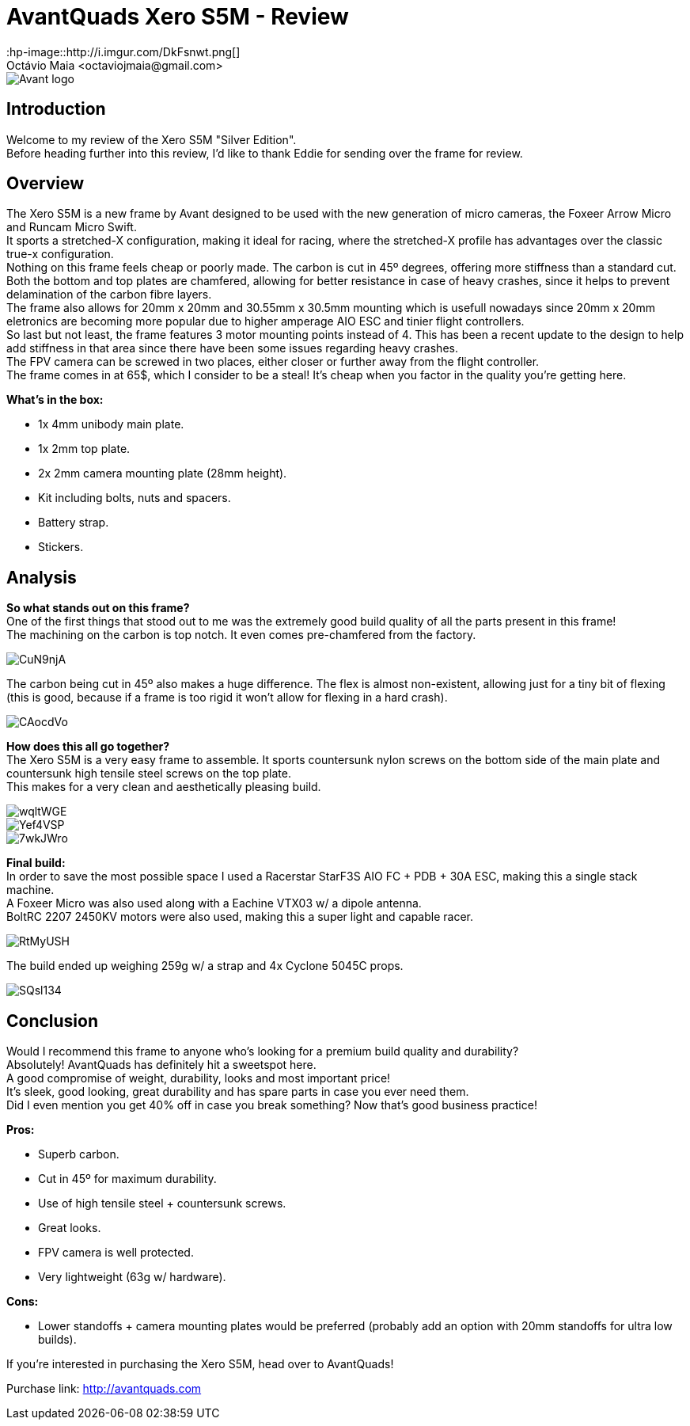 = AvantQuads Xero S5M - Review
:hp-image::http://i.imgur.com/DkFsnwt.png[]
:published_at: 2017-09-10
:hp-tags: Avant, Xero, Frame, S5M, Unibody, light
Octávio Maia <octaviojmaia@gmail.com>

image::https://www.multirotorparts.com/media/wysiwyg/Avant/Avant-logo.jpg[]

== Introduction 

Welcome to my review of the Xero S5M "Silver Edition". +
Before heading further into this review, I’d like to thank Eddie for sending over the frame for review.

== Overview

The Xero S5M is a new frame by Avant designed to be used with the new generation of micro cameras, the Foxeer Arrow Micro and Runcam Micro Swift. +
It sports a stretched-X configuration, making it ideal for racing, where the stretched-X profile has advantages over the classic true-x configuration. +
Nothing on this frame feels cheap or poorly made. The carbon is cut in 45º degrees, offering more stiffness than a standard cut. +
Both the bottom and top plates are chamfered, allowing for better resistance in case of heavy crashes, since it helps to prevent delamination of the carbon fibre layers. +
The frame also allows for 20mm x 20mm and 30.55mm x 30.5mm mounting which is usefull nowadays since 20mm x 20mm eletronics are becoming more popular due to higher amperage AIO ESC and tinier flight controllers. +
So last but not least, the frame features 3 motor mounting points instead of 4. This has been a recent update to the design to help add stiffness in that area since there have been some issues regarding heavy crashes. +
The FPV camera can be screwed in two places, either closer or further away from the flight controller. +
The frame comes in at 65$, which I consider to be a steal! It's cheap when you factor in the quality you're getting here.

*What's in the box:*

* 1x 4mm unibody main plate.
* 1x 2mm top plate.
* 2x 2mm camera mounting plate (28mm height).
* Kit including bolts, nuts and spacers.
* Battery strap.
* Stickers.

== Analysis

*So what stands out on this frame?* +
One of the first things that stood out to me was the extremely good build quality of all the parts present in this frame! +
The machining on the carbon is top notch. It even comes pre-chamfered from the factory. +

image::https://i.imgur.com/CuN9njA.jpg[]

The carbon being cut in 45º also makes a huge difference. The flex is almost non-existent, allowing just for a tiny bit of flexing (this is good, because if a frame is too rigid it won't allow for flexing in a hard crash).

image::https://i.imgur.com/CAocdVo.jpg[]

*How does this all go together?* +
The Xero S5M is a very easy frame to assemble. It sports countersunk nylon screws on the bottom side of the main plate and countersunk high tensile steel screws on the top plate. +
This makes for a very clean and aesthetically pleasing build.

image::https://i.imgur.com/wqltWGE.jpg[]

image::https://i.imgur.com/Yef4VSP.jpg[]

image::https://i.imgur.com/7wkJWro.jpg[]

*Final build:* +
In order to save the most possible space I used a Racerstar StarF3S AIO FC + PDB + 30A ESC, making this a single stack machine. +
A Foxeer Micro was also used along with a Eachine VTX03 w/ a dipole antenna. +
BoltRC 2207 2450KV motors were also used, making this a super light and capable racer.

image::https://i.imgur.com/RtMyUSH.jpg[]

The build ended up weighing 259g w/ a strap and 4x Cyclone 5045C props.

image::https://i.imgur.com/SQsl134.jpg[]

== Conclusion

Would I recommend this frame to anyone who's looking for a premium build quality and durability? +
Absolutely! AvantQuads has definitely hit a sweetspot here. +
A good compromise of weight, durability, looks and most important price! +
It's sleek, good looking, great durability and has spare parts in case you ever need them. +
Did I even mention you get 40% off in case you break something? Now that's good business practice!

*Pros:*

	* Superb carbon.
    * Cut in 45º for maximum durability.
    * Use of high tensile steel + countersunk screws.
    * Great looks.
    * FPV camera is well protected.
    * Very lightweight (63g w/ hardware).
    
*Cons:*

	* Lower standoffs + camera mounting plates would be preferred (probably add an option with 20mm standoffs for ultra low builds).

If you're interested in purchasing the Xero S5M, head over to AvantQuads!

Purchase link: http://avantquads.com
